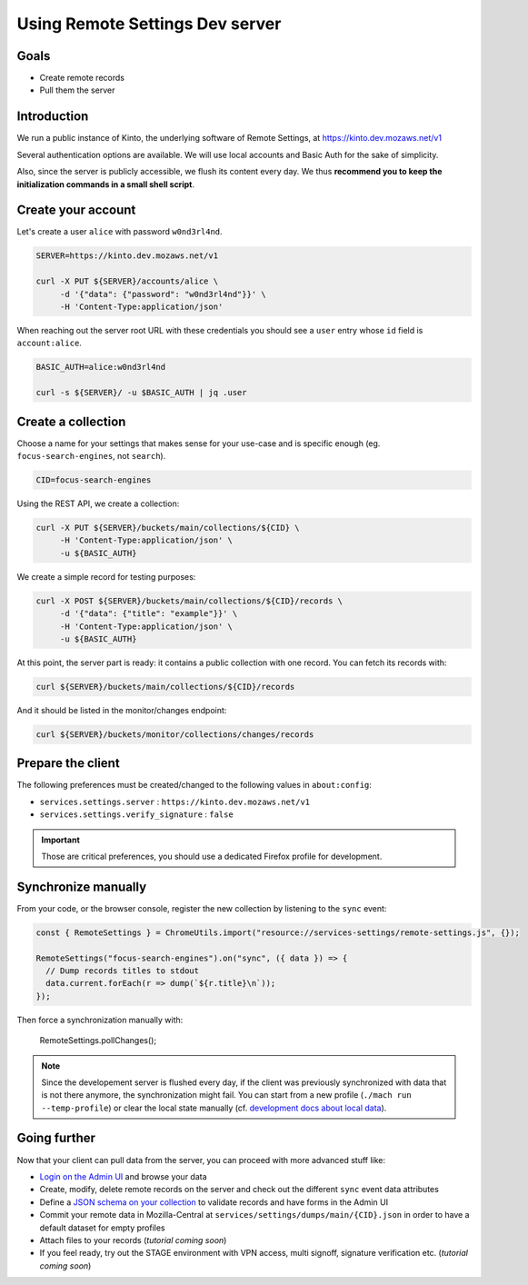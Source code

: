 Using Remote Settings Dev server
================================

Goals
-----

* Create remote records
* Pull them the server


Introduction
------------

We run a public instance of Kinto, the underlying software of Remote Settings, at https://kinto.dev.mozaws.net/v1

Several authentication options are available. We will use local accounts and Basic Auth for the sake of simplicity.

Also, since the server is publicly accessible, we flush its content every day. We thus **recommend you to keep the initialization commands in a small shell script**.


Create your account
-------------------

Let's create a user ``alice`` with password ``w0nd3rl4nd``.

.. code-block:: bash

    SERVER=https://kinto.dev.mozaws.net/v1

    curl -X PUT ${SERVER}/accounts/alice \
         -d '{"data": {"password": "w0nd3rl4nd"}}' \
         -H 'Content-Type:application/json'

When reaching out the server root URL with these credentials you should see a ``user`` entry whose ``id`` field is ``account:alice``.

.. code-block:: bash

    BASIC_AUTH=alice:w0nd3rl4nd

    curl -s ${SERVER}/ -u $BASIC_AUTH | jq .user


Create a collection
-------------------

Choose a name for your settings that makes sense for your use-case and is specific enough (eg. ``focus-search-engines``, not ``search``).

.. code-block:: bash

    CID=focus-search-engines

Using the REST API, we create a collection:

.. code-block:: bash

    curl -X PUT ${SERVER}/buckets/main/collections/${CID} \
         -H 'Content-Type:application/json' \
         -u ${BASIC_AUTH}

We create a simple record for testing purposes:

.. code-block:: bash

    curl -X POST ${SERVER}/buckets/main/collections/${CID}/records \
         -d '{"data": {"title": "example"}}' \
         -H 'Content-Type:application/json' \
         -u ${BASIC_AUTH}

At this point, the server part is ready: it contains a public collection with one record. You can fetch its records with:

.. code-block:: bash

    curl ${SERVER}/buckets/main/collections/${CID}/records

And it should be listed in the monitor/changes endpoint:

.. code-block:: bash

    curl ${SERVER}/buckets/monitor/collections/changes/records


Prepare the client
------------------

The following preferences must be created/changed to the following values in ``about:config``:

* ``services.settings.server`` : ``https://kinto.dev.mozaws.net/v1``
* ``services.settings.verify_signature`` : ``false``

.. important::

    Those are critical preferences, you should use a dedicated Firefox profile for development.


Synchronize manually
--------------------

From your code, or the browser console, register the new collection by listening to the ``sync`` event:

.. code-block:: bash

    const { RemoteSettings } = ChromeUtils.import("resource://services-settings/remote-settings.js", {});

    RemoteSettings("focus-search-engines").on("sync", ({ data }) => {
      // Dump records titles to stdout
      data.current.forEach(r => dump(`${r.title}\n`));
    });

Then force a synchronization manually with:

    RemoteSettings.pollChanges();

.. note::

    Since the developement server is flushed every day, if the client was previously synchronized with data that is not there anymore, the synchronization might fail. You can start from a new profile (``./mach run --temp-profile``) or clear the local state manually (cf. `development docs about local data <https://firefox-source-docs.mozilla.org/services/common/services/RemoteSettings.html#manipulate-local-data>`_).


Going further
-------------

Now that your client can pull data from the server, you can proceed with more advanced stuff like:

* `Login on the Admin UI <https://kinto.dev.mozaws.net/v1/admin/>`_ and browse your data
* Create, modify, delete remote records on the server and check out the different ``sync`` event data attributes
* Define a `JSON schema on your collection <http://docs.kinto-storage.org/en/stable/api/1.x/collections.html#collection-json-schema>`_ to validate records and have forms in the Admin UI
* Commit your remote data in Mozilla-Central at ``services/settings/dumps/main/{CID}.json`` in order to have a default dataset for empty profiles
* Attach files to your records (*tutorial coming soon*)
* If you feel ready, try out the STAGE environment with VPN access, multi signoff, signature verification etc. (*tutorial coming soon*)
